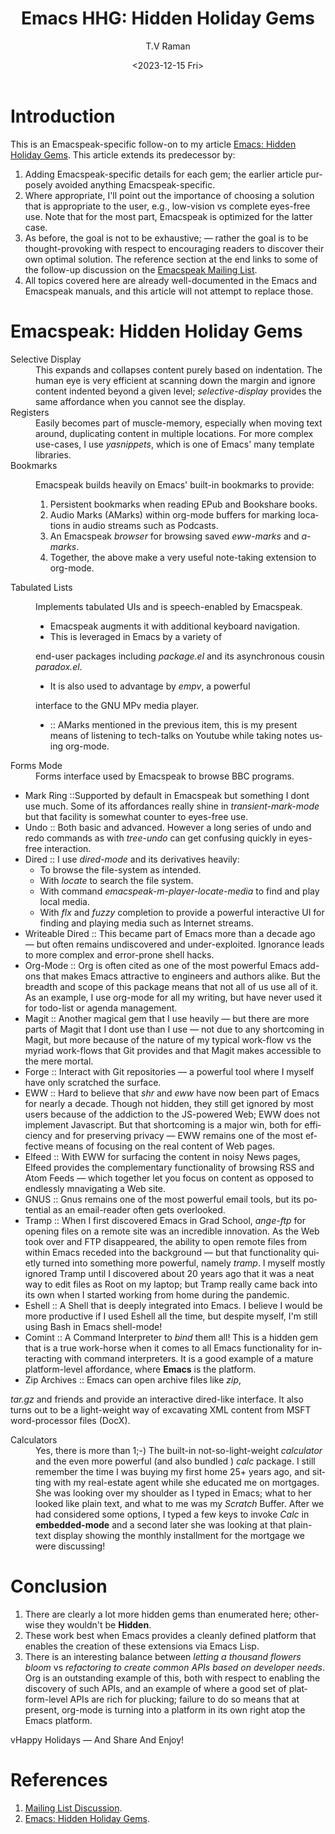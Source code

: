 * Introduction

This is an Emacspeak-specific follow-on to my article [[https://emacspeak.blogspot.com/2023/12/emacs-hidden-holiday-gems.html][Emacs: Hidden
Holiday Gems]].  This article extends its predecessor by:

1. Adding Emacspeak-specific details for each gem; the earlier article
   purposely avoided anything Emacspeak-specific.
2. Where appropriate, I'll point out the importance of choosing a
   solution that is appropriate to the user, e.g., low-vision vs
   complete eyes-free use. Note that for the most part, Emacspeak is
   optimized for the latter case.
3. As before, the goal is not to be exhaustive; --- rather the goal is
   to be thought-provoking with respect to encouraging readers to
   discover their own optimal solution. The reference section at the
   end links to some of the follow-up discussion on the 
   [[https://mail.emacspeak.net/sympa/arc/emacspeak/2023-12/msg00004.html][Emacspeak Mailing List]].
4. All topics covered here are already well-documented in the  Emacs
   and Emacspeak manuals, and this article will not attempt to replace those.

* Emacspeak: Hidden Holiday Gems 

  - Selective Display :: This expands and collapses content purely
    based on indentation. The human eye is very efficient at scanning
    down the margin and ignore content indented beyond a given level;
    /selective-display/ provides the same affordance when you cannot
    see the display.
  - Registers :: Easily becomes part of muscle-memory, especially when
    moving text around, duplicating content in multiple locations. For
    more complex use-cases, I use /yasnippets/, which is one of Emacs'
    many template libraries.
  - Bookmarks ::  Emacspeak builds heavily on Emacs' built-in
    bookmarks to provide:
    1. Persistent bookmarks when reading EPub and Bookshare books.
    2. Audio Marks (AMarks) within org-mode buffers for
      marking locations  in audio streams such as Podcasts.
    3. An Emacspeak /browser/ for browsing saved  /eww-marks/ and /a-marks/.
    4. Together, the above make a very useful note-taking extension to org-mode.
  - Tabulated Lists :: Implements tabulated UIs and is speech-enabled by Emacspeak.
    - Emacspeak augments it with additional keyboard navigation.
    - This is leveraged in Emacs by a variety of
    end-user packages including /package.el/ and its asynchronous cousin /paradox.el/.
    - It is also used to advantage by /empv/, a powerful
    interface to the GNU MPv media player.
    - ::  AMarks mentioned in
     the previous item, this is my present means of listening to
     tech-talks on Youtube while taking notes using org-mode.
  - Forms Mode ::  Forms interface used by Emacspeak to browse BBC programs.
  - Mark Ring ::Supported by default in Emacspeak but something I dont
    use much. Some of its affordances really shine in
    /transient-mark-mode/ but that facility is somewhat counter to
    eyes-free use.
  - Undo :: Both basic  and advanced. However a long series of
    undo and redo commands as with  /tree-undo/ can get confusing quickly in
    eyes-free interaction.
  - Dired ::  I use /dired-mode/ and its derivatives heavily:
    - To browse the file-system as intended.
    - With  /locate/ to search the file system.
    - With command  /emacspeak-m-player-locate-media/ to find and play
      local media.
    - With /flx/ and /fuzzy/ completion to provide a powerful
      interactive UI for finding and playing media such as Internet streams.
  - Writeable Dired :: This became part of Emacs more than a decade
    ago --- but often remains undiscovered and
    under-exploited. Ignorance leads to more complex and error-prone
    shell hacks.
  - Org-Mode :: Org is often cited as one of the most powerful Emacs
    add-ons that makes Emacs attractive to engineers and authors
    alike. But the breadth and scope of this package means that not
    all of us use all of it. As an example, I use org-mode for all
    my writing, but have never used it for todo-list or agenda management.
  - Magit :: Another magical gem that I use heavily --- but there
    are more parts of Magit that I dont use than I use --- not due
    to any shortcoming in Magit, but more because of the nature of
    my typical work-flow vs the myriad work-flows that Git provides
    and that Magit makes accessible to the mere mortal.
  - Forge :: Interact with Git repositories ---  a powerful tool where I myself have only scratched the surface.
  - EWW :: Hard to believe that /shr/ and /eww/ have now been part
    of Emacs for nearly a decade. Though not hidden, they still get
    ignored by most users because  of the addiction to the
    JS-powered Web; EWW does not implement Javascript. But that
    shortcoming is  a major win, both for efficiency and for
     preserving privacy --- EWW remains one of the most effective
    means of focusing on the real content of Web pages.
  - Elfeed :: With EWW for surfacing the content in noisy News
    pages, Elfeed provides the complementary functionality of
    browsing RSS and Atom Feeds --- which together let you focus on
    content as opposed to endlessly mnavigating a Web site.
  - GNUS :: Gnus remains one of the most powerful email tools, but
    its potential as an email-reader often gets overlooked.
  - Tramp :: When I first discovered Emacs in Grad School,
    /ange-ftp/ for opening files on a remote site was  an incredible innovation.
    As the Web took over and FTP disappeared, the ability to open
    remote files from within Emacs receded into the background ---
    but that functionality quietly turned into something more
    powerful, namely /tramp/. I myself mostly ignored Tramp until I
    discovered about 20 years ago that it was a neat way to edit
    files as Root on my laptop; but Tramp really came back into its
    own when I started working from home during the pandemic.
  - Eshell :: A Shell that is deeply integrated into Emacs. I
    believe I would be more productive if I used Eshell all the
    time, but despite myself, I'm still using Bash in Emacs
    shell-mode!
  - Comint :: A Command Interpreter to /bind/ them all! This is a
    hidden gem that is a true work-horse when it comes to all Emacs
    functionality for interacting with command interpreters. It is a
    good example of a mature platform-level affordance, where
    *Emacs* is the platform.
  - Zip Archives :: Emacs can open archive files like /zip/,
  /tar.gz/ and friends and provide an interactive dired-like
  interface. It also turns out to be a light-weight way of excavating
  XML content from MSFT word-processor files (DocX).
  - Calculators :: Yes, there is more than 1;-) The built-in
    not-so-light-weight /calculator/ and the even more powerful (and
    also bundled ) /calc/ package. I still remember the time I was
    buying my first home 25+ years ago, and sitting with my
    real-estate agent while she educated me on mortgages. She was
    looking over my shoulder as I typed in Emacs; what to her looked
    like plain text, and what to me was my /Scratch/ Buffer. After
    we had considered some options, I typed a few keys to invoke
    /Calc/ in *embedded-mode* and a second later she was looking at
    that plain-text display showing the monthly installment for the
    mortgage we were discussing!

* Conclusion

  1. There are clearly a lot more hidden gems than enumerated here;
       otherwise they wouldn't be *Hidden*.
  2. These work best when Emacs provides a cleanly defined platform
    that enables the creation of these extensions via Emacs Lisp.
  3. There is an interesting balance between /letting a thousand
     flowers bloom/ vs /refactoring to create common APIs based on
     developer needs/. Org is an outstanding example of this, both
     with respect to enabling the discovery of such APIs, and an
     example of where a good set of platform-level APIs are rich for
     plucking; failure to do so means that at present, org-mode is
     turning into a platform in its own right atop the Emacs platform.

vHappy Holidays --- And Share And Enjoy!

*  References

1. [[https://mail.emacspeak.net/sympa/arc/emacspeak/2023-12/msg00004.html][Mailing List Discussion]].
2. [[https://emacspeak.blogspot.com/2023/12/emacs-hidden-holiday-gems.html][Emacs: Hidden Holiday Gems]].  
#+options: ':nil *:t -:t ::t <:t H:3 \n:nil ^:t arch:headline
#+options: author:t broken-links:nil c:nil creator:nil
#+options: d:(not "LOGBOOK") date:t e:t email:nil f:t inline:t num:t
#+options: p:nil pri:nil prop:nil stat:t tags:t tasks:t tex:t
#+options: timestamp:t title:t toc:nil todo:t |:t
#+title: Emacs HHG: Hidden Holiday Gems 
#+date: <2023-12-15 Fri>
#+author: T.V Raman
#+email: raman@google.com
#+language: en
#+select_tags: export
#+exclude_tags: noexport
#+creator: Emacs 30.0.50 (Org mode 9.6.11)
#+cite_export:
